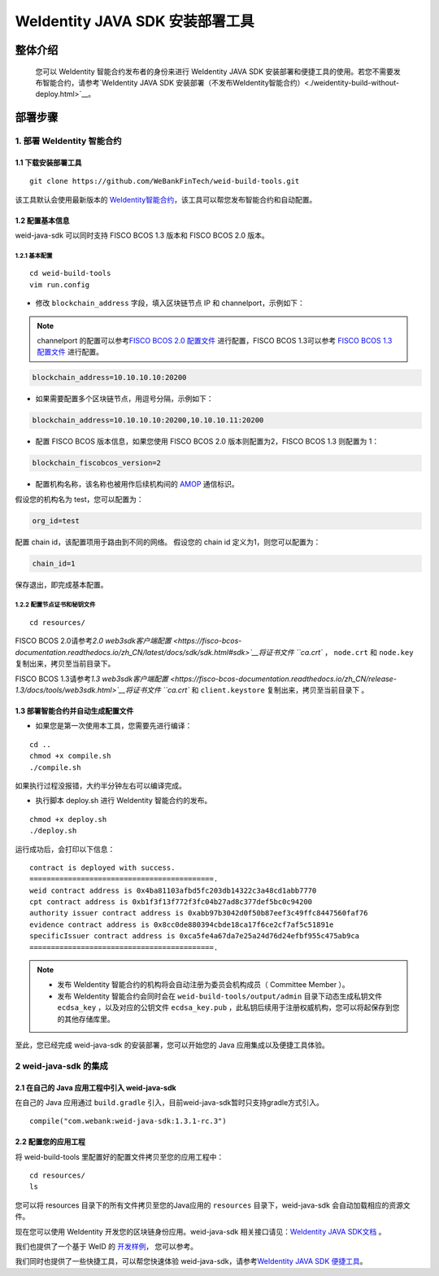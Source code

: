 .. role:: raw-html-m2r(raw)
   :format: html

.. _weidentity-build-with-deploy:

WeIdentity JAVA SDK 安装部署工具
============================================================

整体介绍
--------

    您可以 WeIdentity 智能合约发布者的身份来进行 WeIdentity JAVA SDK 安装部署和便捷工具的使用。若您不需要发布智能合约，请参考\ `WeIdentity JAVA SDK 安装部署（不发布WeIdentity智能合约）<./weidentity-build-without-deploy.html>`__\ 。

部署步骤
--------


1. 部署 WeIdentity 智能合约
^^^^^^^^^^^^^^^^^^^^^^^^^^^^^^^^^


1.1 下载安装部署工具
''''''''''''''''''''''''''''''
::

    git clone https://github.com/WeBankFinTech/weid-build-tools.git
 

该工具默认会使用最新版本的
`WeIdentity智能合约 <https://github.com/WeBankFinTech/weidentity-contract>`__\，该工具可以帮您发布智能合约和自动配置。


1.2  配置基本信息
''''''''''''''''''''''''''''''''''''
weid-java-sdk 可以同时支持 FISCO BCOS 1.3 版本和 FISCO BCOS 2.0 版本。


1.2.1  基本配置
>>>>>>>>>>>>>>>>>>>>>>>>>>>>>>>>>>>>>>>>>>>>>

::

    cd weid-build-tools   
    vim run.config   

- 修改 ``blockchain_address`` 字段，填入区块链节点 IP 和 channelport，示例如下：

.. note::
    channelport 的配置可以参考\ `FISCO BCOS 2.0 配置文件 <https://fisco-bcos-documentation.readthedocs.io/zh_CN/latest/docs/manual/configuration.html#rpc>`__ 进行配置，FISCO BCOS 1.3可以参考 `FISCO BCOS 1.3 配置文件 <https://fisco-bcos-documentation.readthedocs.io/zh_CN/release-1.3/docs/web3sdk/config_web3sdk.html#java>`__ 进行配置。

.. code:: shell

    blockchain_address=10.10.10.10:20200

- 如果需要配置多个区块链节点，用逗号分隔，示例如下：

.. code:: shell

    blockchain_address=10.10.10.10:20200,10.10.10.11:20200


- 配置 FISCO BCOS 版本信息，如果您使用 FISCO BCOS 2.0 版本则配置为2，FISCO BCOS 1.3 则配置为 1：

.. code:: shell

    blockchain_fiscobcos_version=2


- 配置机构名称，该名称也被用作后续机构间的 \ `AMOP <https://fisco-bcos-documentation.readthedocs.io/zh_CN/latest/docs/manual/amop_protocol.html>`__ 通信标识。

假设您的机构名为 test，您可以配置为：

.. code:: shell

    org_id=test

配置 chain id，该配置项用于路由到不同的网络。
假设您的 chain id 定义为1，则您可以配置为：

.. code:: shell

    chain_id=1

保存退出，即完成基本配置。

1.2.2 配置节点证书和秘钥文件
>>>>>>>>>>>>>>>>>>>>>>>>>>>>>>>>>>>>>>

::

    cd resources/

FISCO BCOS 2.0请参考\ `2.0 web3sdk客户端配置 <https://fisco-bcos-documentation.readthedocs.io/zh_CN/latest/docs/sdk/sdk.html#sdk>`__将证书文件 ``ca.crt`` ， ``node.crt`` 和 ``node.key`` 复制出来，拷贝至当前目录下。

FISCO BCOS 1.3请参考\ `1.3 web3sdk客户端配置 <https://fisco-bcos-documentation.readthedocs.io/zh_CN/release-1.3/docs/tools/web3sdk.html>`__将证书文件 ``ca.crt`` 和 ``client.keystore`` 复制出来，拷贝至当前目录下 。


1.3 部署智能合约并自动生成配置文件
''''''''''''''''''''''''''''''

.. raw:: html

   </div>


- 如果您是第一次使用本工具，您需要先进行编译：

::

    cd ..
    chmod +x compile.sh   
    ./compile.sh

如果执行过程没报错，大约半分钟左右可以编译完成。

- 执行脚本 deploy.sh 进行 WeIdentity 智能合约的发布。

::

    chmod +x deploy.sh   
    ./deploy.sh


运行成功后，会打印以下信息：

::

    contract is deployed with success.
    ===========================================.
    weid contract address is 0x4ba81103afbd5fc203db14322c3a48cd1abb7770
    cpt contract address is 0xb1f3f13f772f3fc04b27ad8c377def5bc0c94200
    authority issuer contract address is 0xabb97b3042d0f50b87eef3c49ffc8447560faf76
    evidence contract address is 0x8cc0de880394cbde18ca17f6ce2cf7af5c51891e
    specificIssuer contract address is 0xca5fe4a67da7e25a24d76d24efbf955c475ab9ca
    ===========================================.


.. note::
  - 发布 WeIdentity 智能合约的机构将会自动注册为委员会机构成员（ Committee Member ）。
  - 发布 WeIdentity 智能合约会同时会在 ``weid-build-tools/output/admin`` 目录下动态生成私钥文件 ``ecdsa_key`` ，以及对应的公钥文件 ``ecdsa_key.pub`` ，此私钥后续用于注册权威机构，您可以将起保存到您的其他存储库里。


至此，您已经完成 weid-java-sdk 的安装部署，您可以开始您的 Java 应用集成以及便捷工具体验。


2 weid-java-sdk 的集成
^^^^^^^^^^^^^^^^^^^^^^^^^^^^^^^^^

2.1 在自己的 Java 应用工程中引入 weid-java-sdk
'''''''''''''''''''''''''''''''''''''''''''''

在自己的 Java 应用通过 ``build.gradle`` 引入，目前weid-java-sdk暂时只支持gradle方式引入。

::

    compile("com.webank:weid-java-sdk:1.3.1-rc.3")


2.2 配置您的应用工程
''''''''''''''''''''''''''''''''''''
将 weid-build-tools 里配置好的配置文件拷贝至您的应用工程中：
::

    cd resources/
    ls


您可以将 resources 目录下的所有文件拷贝至您的Java应用的 ``resources`` 目录下，weid-java-sdk 会自动加载相应的资源文件。

现在您可以使用 WeIdentity 开发您的区块链身份应用。weid-java-sdk 相关接口请见：\ `WeIdentity JAVA SDK文档 <https://weidentity.readthedocs.io/projects/javasdk/zh_CN/latest/docs/weidentity-java-sdk-doc.html>`__ 。

我们也提供了一个基于 WeID 的 \ `开发样例 <https://github.com/WeBankFinTech/weid-sample/tree/develop>`__， 您可以参考。

我们同时也提供了一些快捷工具，可以帮您快速体验 weid-java-sdk，请参考\ `WeIdentity JAVA SDK 便捷工具 <./weidentity-quick-tools.html>`__\ 。

